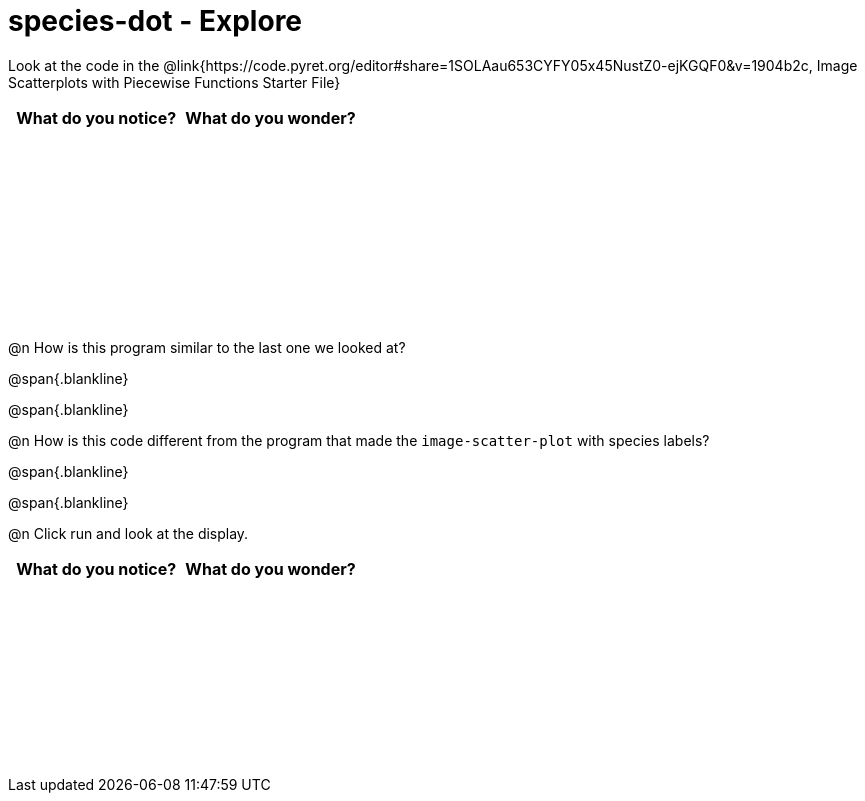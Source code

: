 = species-dot - Explore

++++
<style>
#content tbody tr { height: 2in; }
</style>
++++

Look at the code in the @link{https://code.pyret.org/editor#share=1SOLAau653CYFY05x45NustZ0-ejKGQF0&v=1904b2c, Image Scatterplots with Piecewise Functions Starter File}

[cols="^1,^1", options="header"]
|===
| *What do you notice?* | What do you wonder?
|						|
|===

@n How is this program similar to the last one we looked at?

@span{.blankline}

@span{.blankline}

@n How is this code different from the program that made the `image-scatter-plot` with species labels?

@span{.blankline}

@span{.blankline}

@n Click run and look at the display. 


[cols="^1,^1", options="header"]
|===
| *What do you notice?* | What do you wonder?
|						|
|===
